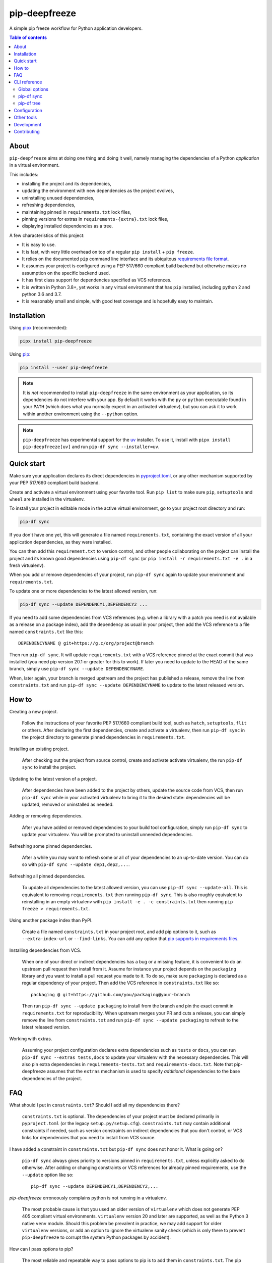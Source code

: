 pip-deepfreeze
==============

.. image:: https://raw.githubusercontent.com/sbidoul/pip-deepfreeze/master/docs/logo.png

A simple pip freeze workflow for Python application developers.

.. image:: https://img.shields.io/github/actions/workflow/status/sbidoul/pip-deepfreeze/ci.yml?branch=master
   :target: https://github.com/sbidoul/pip-deepfreeze/actions?query=workflow%3ACI
   :alt: GitHub Workflow Status

.. image:: https://img.shields.io/pypi/v/pip-deepfreeze?label=pypi%20package
   :target: https://pypi.org/project/pip-deepfreeze/
   :alt: PyPI

.. contents:: Table of contents

About
-----

``pip-deepfreeze`` aims at doing one thing and doing it well, namely managing
the dependencies of a Python *application* in a virtual environment.

This includes:

- installing the project and its dependencies,
- updating the environment with new dependencies as the project evolves,
- uninstalling unused dependencies,
- refreshing dependencies,
- maintaining pinned in ``requirements.txt`` lock files,
- pinning versions for extras in ``requirements-{extra}.txt`` lock files,
- displaying installed dependencies as a tree.

A few characteristics of this project:

- It is easy to use.
- It is fast, with very little overhead on top of a regular
  ``pip install`` + ``pip freeze``.
- It relies on the documented ``pip`` command line interface and its
  ubiquitous `requirements file
  format <https://pip.pypa.io/en/stable/user_guide/?highlight=requirements#requirements-files>`__.
- It assumes your project is configured using a PEP 517/660 compliant build
  backend but otherwise makes no assumption on the specific backend
  used.
- It has first class support for dependencies specified as VCS references.
- It is written in Python 3.8+, yet works in any virtual environment
  that has ``pip`` installed, including python 2 and python 3.6 and 3.7.
- It is reasonably small and simple, with good test coverage and is hopefully
  easy to maintain.

Installation
------------

Using `pipx <https://pypi.org/project/pipx/>`__ (recommended):

.. code:: console

    pipx install pip-deepfreeze

Using `pip <https://pypi.org/project/pip/>`__:

.. code:: console

    pip install --user pip-deepfreeze

.. note::

   It is *not* recommended to install ``pip-deepfreeze`` in the same environment as your
   application, so its dependencies do not interfere with your app. By default it works
   with the ``py`` or ``python`` executable found in your ``PATH`` (which does what you
   normally expect in an activated virtualenv), but you can ask it to work within
   another environment using the ``--python`` option.

.. note::

   ``pip-deepfreeze`` has experimental support for the `uv
   <https://github.com/astral-sh/uv>`_ installer. To use it, install with ``pipx install
   pip-deepfreeze[uv]`` and run ``pip-df sync --installer=uv``.

Quick start
-----------

.. image:: https://raw.githubusercontent.com/sbidoul/pip-deepfreeze/a148bcce2920025a30bcc16cfb6dbc2b9a1ca68d/docs/synopsis.png
   :alt: pip-deepfreeze synopsis

Make sure your application declares its direct dependencies in `pyproject.toml
<https://packaging.python.org/en/latest/specifications/declaring-project-metadata/>`_,
or any other mechanism supported by your PEP 517/660 compliant build backend.

Create and activate a virtual environment using your favorite tool. Run
``pip list`` to make sure ``pip``, ``setuptools`` and ``wheel`` are installed
in the virtualenv.

To install your project in editable mode in the active virtual
environment, go to your project root directory and run:

.. code:: console

    pip-df sync

If you don't have one yet, this will generate a file named ``requirements.txt``,
containing the exact version of all your application dependencies, as they were
installed.

You can then add this ``requirement.txt`` to version control, and other people
collaborating on the project can install the project and its known good
dependencies using ``pip-df sync`` (or ``pip install -r requirements.txt -e .``
in a fresh virtualenv).

When you add or remove dependencies of your project, run ``pip-df sync`` again
to update your environment and ``requirements.txt``.

To update one or more dependencies to the latest allowed version, run:

.. code:: console

    pip-df sync --update DEPENDENCY1,DEPENDENCY2 ...

If you need to add some dependencies from VCS references (e.g. when a library
with a patch you need is not available as a release on a package index), add
the dependency as usual in your project, then add the VCS reference to a file
named ``constraints.txt`` like this::

   DEPENDENCYNAME @ git+https://g.c/org/project@branch

Then run ``pip-df sync``. It will update ``requirements.txt`` with a VCS
reference pinned at the exact commit that was installed (you need pip version
20.1 or greater for this to work). If later you need to update to the HEAD of
the same branch, simply use ``pip-df sync --update DEPENDENCYNAME``.

When, later again, your branch is merged upstream and the project has published
a release, remove the line from ``constraints.txt`` and run ``pip-df sync
--update DEPENDENCYNAME`` to update to the latest released version.

How to
------

Creating a new project.

   Follow the instructions of your favorite PEP 517/660 compliant build tool, such
   as ``hatch``, ``setuptools``, ``flit`` or others. After declaring the first
   dependencies, create and activate a virtualenv, then run ``pip-df sync`` in
   the project directory to generate pinned dependencies in
   ``requirements.txt``.

Installing an existing project.

   After checking out the project from source control, create and activate
   activate virtualenv, the run ``pip-df sync`` to install the project.

Updating to the latest version of a project.

   After dependencies have been added to the project by others, update the
   source code from VCS, then run ``pip-df sync`` while in your activated
   virtualenv to bring it to the desired state: dependencies will be updated,
   removed or uninstalled as needed.

Adding or removing dependencies.

   After you have added or removed dependencies to your build tool
   configuration, simply run ``pip-df sync`` to update your virtualenv.
   You will be prompted to uninstall unneeded dependencies.

Refreshing some pinned dependencies.

   After a while you may want to refresh some or all of your dependencies to an
   up-to-date version. You can do so with ``pip-df sync --update
   dep1,dep2,...``.

Refreshing all pinned dependencies.

   To update all dependencies to the latest allowed version, you can use
   ``pip-df sync --update-all``. This is equivalent to removing
   ``requirements.txt`` then running ``pip-df sync``. This is also roughly
   equivalent to reinstalling in an empty virtualenv with ``pip install -e . -c
   constraints.txt`` then running ``pip freeze > requirements.txt``.

Using another package index than PyPI.

   Create a file named ``constraints.txt`` in your project root, and add
   pip options to it, such as ``--extra-index-url`` or ``--find-links``. You
   can add any option that `pip supports in requirements files
   <https://pip.pypa.io/en/stable/reference/pip_install/#requirements-file-format>`_.

Installing dependencies from VCS.

   When one of your direct or indirect dependencies has a bug or a missing
   feature, it is convenient to do an upstream pull request then install from
   it. Assume for instance your project depends on the ``packaging`` library
   and you want to install a pull request you made to it. To do so, make sure
   ``packaging`` is declared as a regular dependency of your project. Then
   add the VCS reference in ``constraints.txt`` like so::

      packaging @ git+https://github.com/you/packaging@your-branch

   Then run ``pip-df sync --update packaging`` to install from the branch and
   pin the exact commit in ``requirements.txt`` for reproducibility. When
   upstream merges your PR and cuts a release, you can simply remove the line
   from ``constraints.txt`` and run ``pip-df sync --update packaging`` to
   refresh to the latest released version.

Working with extras.

   Assuming your project configuration declares extra dependencies such as
   ``tests`` or ``docs``, you can run ``pip-df sync --extras tests,docs`` to
   update your virtualenv with the necessary dependencies. This will also pin
   extra dependencies in ``requirements-tests.txt`` and
   ``requirements-docs.txt``. Note that pip-deepfreeze assumes that the
   ``extras`` mechanism is used to specify *additional* dependencies to the
   base dependencies of the project.

FAQ
---

What should I put in ``constraints.txt``? Should I add all my dependencies
there?

   ``constraints.txt`` is optional. The dependencies of your project must be
   declared primarily in ``pyproject.toml`` (or the legacy ``setup.py/setup.cfg``).
   ``constraints.txt`` may contain additional constraints if needed, such as version
   constraints on indirect dependencies that you don't control, or VCS links for
   dependencies that you need to install from VCS source.

I have added a constraint in ``constraints.txt`` but ``pip-df sync`` does
not honor it. What is going on?

   ``pip-df sync`` always gives priority to versions pinned in ``requirements.txt``,
   unless explicitly asked to do otherwise. After adding or changing constraints or VCS
   references for already pinned requirements, use the ``--update`` option like so::

      pip-df sync --update DEPENDENCY1,DEPENDENCY2,...

`pip-deepfreeze` erroneously complains python is not running in a virtualenv.

   The most probable cause is that you used an older version of ``virtualenv``
   which does not generate PEP 405 compliant virtual environments.
   ``virtualenv`` version 20 and later are supported, as well as the Python 3
   native ``venv`` module. Should this problem be prevalent in practice, we may
   add support for older ``virtualenv`` versions, or add an option to ignore
   the virtualenv sanity check (which is only there to prevent
   ``pip-deepfreeze`` to corrupt the system Python packages by accident).

How can I pass options to pip?

   The most reliable and repeatable way to pass options to pip is to add them
   in ``constraints.txt``. The pip documentation lists `options that are
   allowed in requirements files
   <https://pip.pypa.io/en/stable/reference/pip_install/#requirements-file-format>`_.
   Global options can also be set in the pip configuration file or passed via
   ``PIP_*`` environment variables (see the pip documentation for more
   information).

Why not using ``pip install`` and ``pip freeze`` manually?

   ``pip-df sync`` combines both commands in one and ensures your environment
   and pinned requirements remain correct and up-to-date. Some error prone
   operations it facilitates include: uninstalling unneeded dependencies,
   updating selected dependencies, overriding dependencies with VCS references,
   etc.

Is there a recommended way to deploy my project in the production environment?

   There are many possibilities. One approach that works well (and is
   recommended in the pip documentation) works with two simple steps. First you
   build the wheel files for your project and dependencies, using::

      pip wheel --no-deps -r requirements.txt -e . --wheel-dir=./wheel-dir

   Then you ship the content of the ``wheel-dir`` directory to your target
   environment or docker image, and run::

      pip install --no-index --find-links=./wheel-dir project-name

   Note the use of ``--no-deps`` when building and ``--no-index`` when
   installing. This will ensure that all the required dependencies are
   effectively pinned in ``requirements.txt``.

CLI reference
-------------

.. note::

   The command line interface is the only supported public interface. If you
   find yourself writing ``import pip_deepfreeze``, please don't, as everything
   may change without notice. Or rather, get in touch to discuss your needs.

Global options
~~~~~~~~~~~~~~

.. code::

   Usage: pip-df [OPTIONS] COMMAND [ARGS]...

   A simple pip freeze workflow for Python application developers.

   Options:
     -p, --python, --py PYTHON     The python executable to use. Determines the
                                   python environment to work on. Defaults to the
                                   'py' or 'python' executable found in PATH.
     -r, --project-root DIRECTORY  The project root directory.  [default: .]
     --min-version      VERSION    Minimum version of pip-deepfreeze required.
     --version                     Show the version and exit.
     -v, --verbose
     --install-completion          Install completion for the current shell.
     --show-completion             Show completion for the current shell, to copy
                                   it or customize the installation.
     --help                        Show this message and exit.

   Commands:
     sync  Install/update the environment to match the project requirements.
     tree  Print the installed dependencies of the project as a tree.

pip-df sync
~~~~~~~~~~~

.. code::

   Usage: pip-df sync [OPTIONS]

     Install/update the environment to match the project requirements, and lock new
     dependencies.

     Install/reinstall the project. Install/update dependencies to the latest
     allowed version according to pinned dependencies in requirements.txt or
     constraints in constraints.txt. On demand update of dependencies to to
     the latest version that matches constraints. Optionally uninstall unneeded
     dependencies.

   Options:
     -u, --update DEP1,DEP2,...      Make sure selected dependencies are upgraded
                                     (or downgraded) to the latest allowed
                                     version. If DEP is not part of your
                                     application dependencies anymore, this
                                     option has no effect.

     --update-all                    Upgrade (or downgrade) all dependencies of
                                     your application to the latest allowed
                                     version.

     -x, --extras EXTRAS             Comma separated list of extras to install
                                     and freeze to requirements-{EXTRA}.txt.

     --post-sync-command TEXT        Command to run after the sync operation is
                                     complete. Can be specified multiple times.

     --uninstall-unneeded / --no-uninstall-unneeded
                                     Uninstall distributions that are not
                                     dependencies of the project. If not
                                     specified, ask confirmation.

     --installer [pip|uv]

     --help                          Show this message and exit.

pip-df tree
~~~~~~~~~~~

.. code::

   Usage: pip-df tree [OPTIONS]

     Print the installed dependencies of the project as a tree.

   Options:
     -x, --extras EXTRAS  Extras of project to consider when looking for
                          dependencies.

     --help               Show this message and exit.

Configuration
-------------

Some options can get default values from a ``[tool.pip-deepfreeze]`` section of your
``pyproject.toml`` file. The following options are supported:

- ``sync.extras``: default value for the ``--extras`` option of the ``sync`` command.
- ``sync.post_sync_command``: default value (as a list of strings) for the
  ``--post-sync-command`` options of the ``sync`` command.

Example:

.. code:: toml

   [tool.pip-deepfreeze.sync]
   extras = "test,doc"
   post_sync_commands = ["cat requirements.txt", "python -m pip list"]

Other tools
-----------

Several other tools exist with a similar or overlapping scope as
``pip-deepfreeze``.

- `pip <https://pip.pypa.io/en/stable/>`_ itself. ``pip-deepfreeze`` relies
  extensively on the ``pip`` CLI for installation and querying the database of
  installed distributions. In essence it is a thin wrapper around ``pip
  install`` and ``pip freeze``. Some of the features here may serve as
  inspiration for future ``pip`` evolutions.
- `pip-tools <https://pypi.org/project/pip-tools/>`_. This is the one with the most
  similar features. Besides the reasons explained in `About`_ above I wanted to see if
  it was possible to do such a thing using the ``pip`` CLI only. ``pip-deepfreeze`` is
  also more opinionated than ``pip-tools`` and ``pipdeptree``,  as it always does an
  editable install and it uses the build backend to obtain the top level dependencies.
- `PDM <https://pypi.org/project/pdm/>`_
- `Poetry <https://python-poetry.org/>`_
- `pipenv <https://pipenv.pypa.io/en/latest/>`_
- `pipdeptree <https://pypi.org/project/pipdeptree/>`_. Works similarly as
  `pip-df tree`.

Development
-----------

To run tests, use ``tox``. You will get a test coverage report in
``htmlcov/index.html``. An easy way to install tox is ``pipx install tox``.

This project uses `pre-commit <https://pre-commit.com/>`__ to enforce linting
(among which `black <https://pypi.org/project/black/>`__ for code formating,
`isort <https://pypi.org/project/isort/>`__ for sorting imports, and `mypy
<https://pypi.org/project/mypy/>`__ for type checking).

To make sure linters run locally on each of your commits, install pre-commit
(``pipx install pre-commit`` is recommended), and run ``pre-commit install`` in
your local clone of the ``pip-deepfreeze`` repository.

To release:

- Select the next version number of the form ``X.Y.Z``.
- ``towncrier --version vX.Y.Z``.
- Inspect and commit the updated ``HISTORY.rst``.
- ``git tag vX.Y.Z ; git push --tags``.

Contributing
------------

We welcome contributions of all kinds.

Please consult the `issue tracker
<https://github.com/sbidoul/pip-deepfreeze/issues>`_ to discover the roadmap
and known bugs.

Before opening a pull request, please create an issue first to discuss the bug or
feature request.
